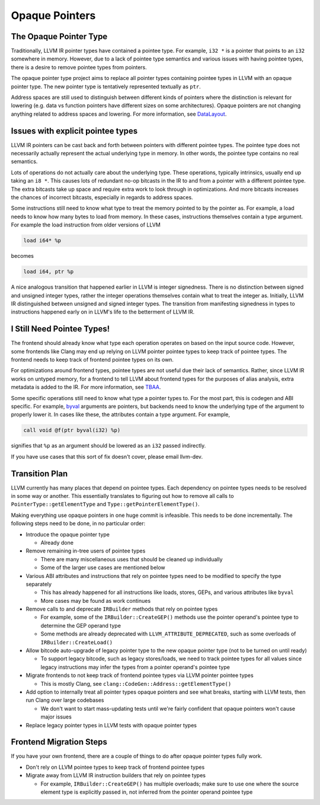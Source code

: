 ===============
Opaque Pointers
===============

The Opaque Pointer Type
=======================

Traditionally, LLVM IR pointer types have contained a pointee type. For example,
``i32 *`` is a pointer that points to an ``i32`` somewhere in memory. However,
due to a lack of pointee type semantics and various issues with having pointee
types, there is a desire to remove pointee types from pointers.

The opaque pointer type project aims to replace all pointer types containing
pointee types in LLVM with an opaque pointer type. The new pointer type is
tentatively represented textually as ``ptr``.

Address spaces are still used to distinguish between different kinds of pointers
where the distinction is relevant for lowering (e.g. data vs function pointers
have different sizes on some architectures). Opaque pointers are not changing
anything related to address spaces and lowering. For more information, see
`DataLayout <LangRef.html#langref-datalayout>`_.

Issues with explicit pointee types
==================================

LLVM IR pointers can be cast back and forth between pointers with different
pointee types. The pointee type does not necessarily actually represent the
actual underlying type in memory. In other words, the pointee type contains no
real semantics.

Lots of operations do not actually care about the underlying type. These
operations, typically intrinsics, usually end up taking an ``i8 *``. This causes
lots of redundant no-op bitcasts in the IR to and from a pointer with a
different pointee type. The extra bitcasts take up space and require extra work
to look through in optimizations. And more bitcasts increases the chances of
incorrect bitcasts, especially in regards to address spaces.

Some instructions still need to know what type to treat the memory pointed to by
the pointer as. For example, a load needs to know how many bytes to load from
memory. In these cases, instructions themselves contain a type argument. For
example the load instruction from older versions of LLVM

.. code-block:: llvm

  load i64* %p

becomes

.. code-block:: llvm

  load i64, ptr %p

A nice analogous transition that happened earlier in LLVM is integer signedness.
There is no distinction between signed and unsigned integer types, rather the
integer operations themselves contain what to treat the integer as. Initially,
LLVM IR distinguished between unsigned and signed integer types. The transition
from manifesting signedness in types to instructions happened early on in LLVM's
life to the betterment of LLVM IR.

I Still Need Pointee Types!
===========================

The frontend should already know what type each operation operates on based on
the input source code. However, some frontends like Clang may end up relying on
LLVM pointer pointee types to keep track of pointee types. The frontend needs to
keep track of frontend pointee types on its own.

For optimizations around frontend types, pointee types are not useful due their
lack of semantics. Rather, since LLVM IR works on untyped memory, for a frontend
to tell LLVM about frontend types for the purposes of alias analysis, extra
metadata is added to the IR. For more information, see `TBAA
<LangRef.html#tbaa-metadata>`_.

Some specific operations still need to know what type a pointer types to. For
the most part, this is codegen and ABI specific. For example, `byval
<LangRef.html#parameter-attributes>`_ arguments are pointers, but backends need
to know the underlying type of the argument to properly lower it. In cases like
these, the attributes contain a type argument. For example,

.. code-block:: llvm

  call void @f(ptr byval(i32) %p)

signifies that ``%p`` as an argument should be lowered as an ``i32`` passed
indirectly.

If you have use cases that this sort of fix doesn't cover, please email
llvm-dev.

Transition Plan
===============

LLVM currently has many places that depend on pointee types. Each dependency on
pointee types needs to be resolved in some way or another. This essentially
translates to figuring out how to remove all calls to
``PointerType::getElementType`` and ``Type::getPointerElementType()``.

Making everything use opaque pointers in one huge commit is infeasible. This
needs to be done incrementally. The following steps need to be done, in no
particular order:

* Introduce the opaque pointer type

  * Already done

* Remove remaining in-tree users of pointee types

  * There are many miscellaneous uses that should be cleaned up individually

  * Some of the larger use cases are mentioned below

* Various ABI attributes and instructions that rely on pointee types need to be
  modified to specify the type separately

  * This has already happened for all instructions like loads, stores, GEPs,
    and various attributes like ``byval``

  * More cases may be found as work continues

* Remove calls to and deprecate ``IRBuilder`` methods that rely on pointee types

  * For example, some of the ``IRBuilder::CreateGEP()`` methods use the pointer
    operand's pointee type to determine the GEP operand type

  * Some methods are already deprecated with ``LLVM_ATTRIBUTE_DEPRECATED``, such
    as some overloads of ``IRBuilder::CreateLoad()``

* Allow bitcode auto-upgrade of legacy pointer type to the new opaque pointer
  type (not to be turned on until ready)

  * To support legacy bitcode, such as legacy stores/loads, we need to track
    pointee types for all values since legacy instructions may infer the types
    from a pointer operand's pointee type

* Migrate frontends to not keep track of frontend pointee types via LLVM pointer
  pointee types

  * This is mostly Clang, see ``clang::CodeGen::Address::getElementType()``

* Add option to internally treat all pointer types opaque pointers and see what
  breaks, starting with LLVM tests, then run Clang over large codebases

  * We don't want to start mass-updating tests until we're fairly confident that opaque pointers won't cause major issues

* Replace legacy pointer types in LLVM tests with opaque pointer types

Frontend Migration Steps
========================

If you have your own frontend, there are a couple of things to do after opaque
pointer types fully work.

* Don't rely on LLVM pointee types to keep track of frontend pointee types

* Migrate away from LLVM IR instruction builders that rely on pointee types

  * For example, ``IRBuilder::CreateGEP()`` has multiple overloads; make sure to
    use one where the source element type is explicitly passed in, not inferred
    from the pointer operand pointee type
